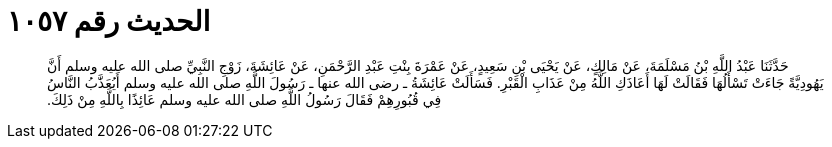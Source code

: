 
= الحديث رقم ١٠٥٧

[quote.hadith]
حَدَّثَنَا عَبْدُ اللَّهِ بْنُ مَسْلَمَةَ، عَنْ مَالِكٍ، عَنْ يَحْيَى بْنِ سَعِيدٍ، عَنْ عَمْرَةَ بِنْتِ عَبْدِ الرَّحْمَنِ، عَنْ عَائِشَةَ، زَوْجِ النَّبِيِّ صلى الله عليه وسلم أَنَّ يَهُودِيَّةً جَاءَتْ تَسْأَلُهَا فَقَالَتْ لَهَا أَعَاذَكِ اللَّهُ مِنْ عَذَابِ الْقَبْرِ‏.‏ فَسَأَلَتْ عَائِشَةُ ـ رضى الله عنها ـ رَسُولَ اللَّهِ صلى الله عليه وسلم أَيُعَذَّبُ النَّاسُ فِي قُبُورِهِمْ فَقَالَ رَسُولُ اللَّهِ صلى الله عليه وسلم عَائِذًا بِاللَّهِ مِنْ ذَلِكَ‏.‏